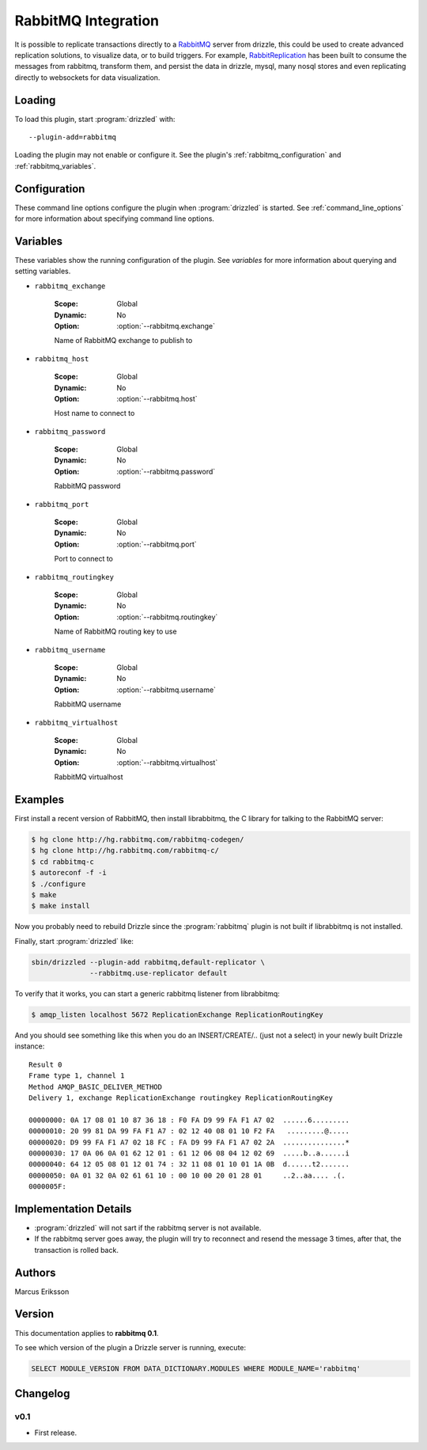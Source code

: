 RabbitMQ Integration
======================

It is possible to replicate transactions directly to a `RabbitMQ <http://www.rabbitmq.org>`_ server from drizzle, this could be used to create advanced replication solutions, to visualize data, or to build triggers. For example, `RabbitReplication <http://www.rabbitreplication.org>`_ has been built to consume the messages from rabbitmq, transform them, and persist the data in drizzle, mysql, many nosql stores and even replicating directly to websockets for data visualization.

Loading
-------

To load this plugin, start :program:`drizzled` with::

   --plugin-add=rabbitmq

Loading the plugin may not enable or configure it.  See the plugin's
:ref:`rabbitmq_configuration` and :ref:`rabbitmq_variables`.

.. seealso:: :ref:`drizzled_plugin_options` for more information about adding and removing plugins.

.. _rabbitmq_configuration:

Configuration
-------------

These command line options configure the plugin when :program:`drizzled`
is started.  See :ref:`command_line_options` for more information about specifying
command line options.

.. program:: drizzled

.. option:: --rabbitmq.exchange ARG

   :Default: ReplicationExchange
   :Variable: :ref:`rabbitmq_exchange <rabbitmq_exchange>`

   Name of RabbitMQ exchange to publish to

.. option:: --rabbitmq.host ARG

   :Default: localhost
   :Variable: :ref:`rabbitmq_host <rabbitmq_host>`

   Host name to connect to

.. option:: --rabbitmq.password ARG

   :Default: guest
   :Variable: :ref:`rabbitmq_password <rabbitmq_password>`

   RabbitMQ password

.. option:: --rabbitmq.port ARG

   :Default: 5672
   :Variable: :ref:`rabbitmq_port <rabbitmq_port>`

   Port to connect to

.. option:: --rabbitmq.routingkey ARG

   :Default: ReplicationRoutingKey
   :Variable: :ref:`rabbitmq_routingkey <rabbitmq_routingkey>`

   Name of RabbitMQ routing key to use

.. option:: --rabbitmq.use-replicator ARG

   :Default: default_replicator
   :Variable:

   Name of the replicator plugin to use (default='default_replicator')

.. option:: --rabbitmq.username ARG

   :Default: guest
   :Variable: :ref:`rabbitmq_username <rabbitmq_username>`

   RabbitMQ username

.. option:: --rabbitmq.virtualhost ARG

   :Default: /
   :Variable: :ref:`rabbitmq_virtualhost <rabbitmq_virtualhost>`

   RabbitMQ virtualhost

.. _rabbitmq_variables:

Variables
---------

These variables show the running configuration of the plugin.
See `variables` for more information about querying and setting variables.

.. _rabbitmq_exchange:

* ``rabbitmq_exchange``

   :Scope: Global
   :Dynamic: No
   :Option: :option:`--rabbitmq.exchange`

   Name of RabbitMQ exchange to publish to

.. _rabbitmq_host:

* ``rabbitmq_host``

   :Scope: Global
   :Dynamic: No
   :Option: :option:`--rabbitmq.host`

   Host name to connect to

.. _rabbitmq_password:

* ``rabbitmq_password``

   :Scope: Global
   :Dynamic: No
   :Option: :option:`--rabbitmq.password`

   RabbitMQ password

.. _rabbitmq_port:

* ``rabbitmq_port``

   :Scope: Global
   :Dynamic: No
   :Option: :option:`--rabbitmq.port`

   Port to connect to

.. _rabbitmq_routingkey:

* ``rabbitmq_routingkey``

   :Scope: Global
   :Dynamic: No
   :Option: :option:`--rabbitmq.routingkey`

   Name of RabbitMQ routing key to use

.. _rabbitmq_username:

* ``rabbitmq_username``

   :Scope: Global
   :Dynamic: No
   :Option: :option:`--rabbitmq.username`

   RabbitMQ username

.. _rabbitmq_virtualhost:

* ``rabbitmq_virtualhost``

   :Scope: Global
   :Dynamic: No
   :Option: :option:`--rabbitmq.virtualhost`

   RabbitMQ virtualhost

.. _rabbitmq_examples:

Examples
--------

First install a recent version of RabbitMQ, then install librabbitmq, the C library for talking to the RabbitMQ server:

.. code-block:: bash

   $ hg clone http://hg.rabbitmq.com/rabbitmq-codegen/
   $ hg clone http://hg.rabbitmq.com/rabbitmq-c/
   $ cd rabbitmq-c
   $ autoreconf -f -i
   $ ./configure
   $ make
   $ make install

Now you probably need to rebuild Drizzle since the :program:`rabbitmq` plugin is not built if librabbitmq is not installed.

Finally, start :program:`drizzled` like:

.. code-block:: bash

   sbin/drizzled --plugin-add rabbitmq,default-replicator \
                 --rabbitmq.use-replicator default

To verify that it works, you can start a generic rabbitmq listener from librabbitmq:

.. code-block:: bash

   $ amqp_listen localhost 5672 ReplicationExchange ReplicationRoutingKey

And you should see something like this when you do an INSERT/CREATE/.. (just not a select) in your newly built Drizzle instance::

   Result 0
   Frame type 1, channel 1
   Method AMQP_BASIC_DELIVER_METHOD
   Delivery 1, exchange ReplicationExchange routingkey ReplicationRoutingKey

   00000000: 0A 17 08 01 10 87 36 18 : F0 FA D9 99 FA F1 A7 02  ......6.........
   00000010: 20 99 81 DA 99 FA F1 A7 : 02 12 40 08 01 10 F2 FA   .........@.....
   00000020: D9 99 FA F1 A7 02 18 FC : FA D9 99 FA F1 A7 02 2A  ...............*
   00000030: 17 0A 06 0A 01 62 12 01 : 61 12 06 08 04 12 02 69  .....b..a......i
   00000040: 64 12 05 08 01 12 01 74 : 32 11 08 01 10 01 1A 0B  d......t2.......
   00000050: 0A 01 32 0A 02 61 61 10 : 00 10 00 20 01 28 01     ..2..aa.... .(.
   0000005F:

Implementation Details
----------------------

* :program:`drizzled` will not sart if the rabbitmq server is not available.
* If the rabbitmq server goes away, the plugin will try to reconnect and resend the message 3 times, after that, the transaction is rolled back.

.. _rabbitmq_authors:

Authors
-------

Marcus Eriksson

.. _rabbitmq_version:

Version
-------

This documentation applies to **rabbitmq 0.1**.

To see which version of the plugin a Drizzle server is running, execute:

.. code-block:: mysql

   SELECT MODULE_VERSION FROM DATA_DICTIONARY.MODULES WHERE MODULE_NAME='rabbitmq'

Changelog
---------

v0.1
^^^^
* First release.
